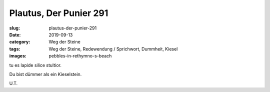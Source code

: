Plautus, Der Punier 291
=======================

:slug: plautus-der-punier-291
:date: 2019-09-13
:category: Weg der Steine
:tags: Weg der Steine, Redewendung / Sprichwort, Dummheit, Kiesel
:images: pebbles-in-rethymno-s-beach

.. class:: original

    tu es lapide silice stultior.

.. class:: translation

    Du bist dümmer als ein Kieselstein.

.. class:: translation-source

    U.T.
